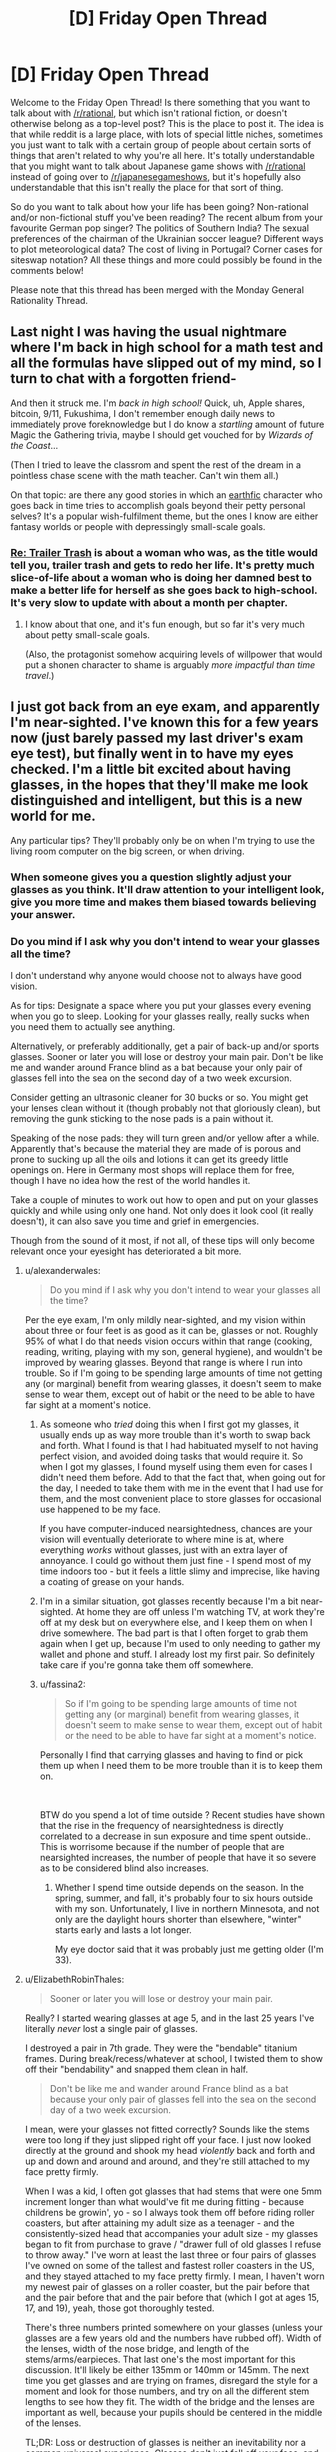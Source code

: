 #+TITLE: [D] Friday Open Thread

* [D] Friday Open Thread
:PROPERTIES:
:Author: AutoModerator
:Score: 18
:DateUnix: 1552662379.0
:DateShort: 2019-Mar-15
:END:
Welcome to the Friday Open Thread! Is there something that you want to talk about with [[/r/rational]], but which isn't rational fiction, or doesn't otherwise belong as a top-level post? This is the place to post it. The idea is that while reddit is a large place, with lots of special little niches, sometimes you just want to talk with a certain group of people about certain sorts of things that aren't related to why you're all here. It's totally understandable that you might want to talk about Japanese game shows with [[/r/rational]] instead of going over to [[/r/japanesegameshows]], but it's hopefully also understandable that this isn't really the place for that sort of thing.

So do you want to talk about how your life has been going? Non-rational and/or non-fictional stuff you've been reading? The recent album from your favourite German pop singer? The politics of Southern India? The sexual preferences of the chairman of the Ukrainian soccer league? Different ways to plot meteorological data? The cost of living in Portugal? Corner cases for siteswap notation? All these things and more could possibly be found in the comments below!

Please note that this thread has been merged with the Monday General Rationality Thread.


** Last night I was having the usual nightmare where I'm back in high school for a math test and all the formulas have slipped out of my mind, so I turn to chat with a forgotten friend-

And then it struck me. I'm /back in high school!/ Quick, uh, Apple shares, bitcoin, 9/11, Fukushima, I don't remember enough daily news to immediately prove foreknowledge but I do know a /startling/ amount of future Magic the Gathering trivia, maybe I should get vouched for by /Wizards of the Coast/...

(Then I tried to leave the classrom and spent the rest of the dream in a pointless chase scene with the math teacher. Can't win them all.)

 

On that topic: are there any good stories in which an [[http://alicorn.elcenia.com/stories/earthfic.shtml][earthfic]] character who goes back in time tries to accomplish goals beyond their petty personal selves? It's a popular wish-fulfilment theme, but the ones I know are either fantasy worlds or people with depressingly small-scale goals.
:PROPERTIES:
:Author: Roxolan
:Score: 16
:DateUnix: 1552681532.0
:DateShort: 2019-Mar-15
:END:

*** [[https://www.royalroad.com/fiction/21322/re-trailer-trash][Re: Trailer Trash]] is about a woman who was, as the title would tell you, trailer trash and gets to redo her life. It's pretty much slice-of-life about a woman who is doing her damned best to make a better life for herself as she goes back to high-school. It's very slow to update with about a month per chapter.
:PROPERTIES:
:Author: xamueljones
:Score: 5
:DateUnix: 1552686349.0
:DateShort: 2019-Mar-16
:END:

**** I know about that one, and it's fun enough, but so far it's very much about petty small-scale goals.

(Also, the protagonist somehow acquiring levels of willpower that would put a shonen character to shame is arguably /more impactful than time travel/.)
:PROPERTIES:
:Author: Roxolan
:Score: 6
:DateUnix: 1552731146.0
:DateShort: 2019-Mar-16
:END:


** I just got back from an eye exam, and apparently I'm near-sighted. I've known this for a few years now (just barely passed my last driver's exam eye test), but finally went in to have my eyes checked. I'm a little bit excited about having glasses, in the hopes that they'll make me look distinguished and intelligent, but this is a new world for me.

Any particular tips? They'll probably only be on when I'm trying to use the living room computer on the big screen, or when driving.
:PROPERTIES:
:Author: alexanderwales
:Score: 12
:DateUnix: 1552664830.0
:DateShort: 2019-Mar-15
:END:

*** When someone gives you a question slightly adjust your glasses as you think. It'll draw attention to your intelligent look, give you more time and makes them biased towards believing your answer.
:PROPERTIES:
:Author: Sonderjye
:Score: 10
:DateUnix: 1552670853.0
:DateShort: 2019-Mar-15
:END:


*** Do you mind if I ask why you don't intend to wear your glasses all the time?

I don't understand why anyone would choose not to always have good vision.

As for tips: Designate a space where you put your glasses every evening when you go to sleep. Looking for your glasses really, really sucks when you need them to actually see anything.

Alternatively, or preferably additionally, get a pair of back-up and/or sports glasses. Sooner or later you will lose or destroy your main pair. Don't be like me and wander around France blind as a bat because your only pair of glasses fell into the sea on the second day of a two week excursion.

Consider getting an ultrasonic cleaner for 30 bucks or so. You might get your lenses clean without it (though probably not that gloriously clean), but removing the gunk sticking to the nose pads is a pain without it.

Speaking of the nose pads: they will turn green and/or yellow after a while. Apparently that's because the material they are made of is porous and prone to sucking up all the oils and lotions it can get its greedy little openings on. Here in Germany most shops will replace them for free, though I have no idea how the rest of the world handles it.

Take a couple of minutes to work out how to open and put on your glasses quickly and while using only one hand. Not only does it look cool (it really doesn't), it can also save you time and grief in emergencies.

Though from the sound of it most, if not all, of these tips will only become relevant once your eyesight has deteriorated a bit more.
:PROPERTIES:
:Author: Abpraestigio
:Score: 7
:DateUnix: 1552668279.0
:DateShort: 2019-Mar-15
:END:

**** u/alexanderwales:
#+begin_quote
  Do you mind if I ask why you don't intend to wear your glasses all the time?
#+end_quote

Per the eye exam, I'm only mildly near-sighted, and my vision within about three or four feet is as good as it can be, glasses or not. Roughly 95% of what I do that needs vision occurs within that range (cooking, reading, writing, playing with my son, general hygiene), and wouldn't be improved by wearing glasses. Beyond that range is where I run into trouble. So if I'm going to be spending large amounts of time not getting any (or marginal) benefit from wearing glasses, it doesn't seem to make sense to wear them, except out of habit or the need to be able to have far sight at a moment's notice.
:PROPERTIES:
:Author: alexanderwales
:Score: 3
:DateUnix: 1552670261.0
:DateShort: 2019-Mar-15
:END:

***** As someone who /tried/ doing this when I first got my glasses, it usually ends up as way more trouble than it's worth to swap back and forth. What I found is that I had habituated myself to not having perfect vision, and avoided doing tasks that would require it. So when I got my glasses, I found myself using them even for cases I didn't need them before. Add to that the fact that, when going out for the day, I needed to take them with me in the event that I had use for them, and the most convenient place to store glasses for occasional use happened to be my face.

If you have computer-induced nearsightedness, chances are your vision will eventually deteriorate to where mine is at, where everything /works/ without glasses, just with an extra layer of annoyance. I could go without them just fine - I spend most of my time indoors too - but it feels a little slimy and imprecise, like having a coating of grease on your hands.
:PROPERTIES:
:Author: Robert_Barlow
:Score: 5
:DateUnix: 1552672544.0
:DateShort: 2019-Mar-15
:END:


***** I'm in a similar situation, got glasses recently because I'm a bit near-sighted. At home they are off unless I'm watching TV, at work they're off at my desk but on everywhere else, and I keep them on when I drive somewhere. The bad part is that I often forget to grab them again when I get up, because I'm used to only needing to gather my wallet and phone and stuff. I already lost my first pair. So definitely take care if you're gonna take them off somewhere.
:PROPERTIES:
:Author: XxChronOblivionxX
:Score: 1
:DateUnix: 1552689096.0
:DateShort: 2019-Mar-16
:END:


***** u/fassina2:
#+begin_quote
  So if I'm going to be spending large amounts of time not getting any (or marginal) benefit from wearing glasses, it doesn't seem to make sense to wear them, except out of habit or the need to be able to have far sight at a moment's notice.
#+end_quote

Personally I find that carrying glasses and having to find or pick them up when I need them to be more trouble than it is to keep them on.

​

BTW do you spend a lot of time outside ? Recent studies have shown that the rise in the frequency of nearsightedness is directly correlated to a decrease in sun exposure and time spent outside.. This is worrisome because if the number of people that are nearsighted increases, the number of people that have it so severe as to be considered blind also increases.
:PROPERTIES:
:Author: fassina2
:Score: 1
:DateUnix: 1552692250.0
:DateShort: 2019-Mar-16
:END:

****** Whether I spend time outside depends on the season. In the spring, summer, and fall, it's probably four to six hours outside with my son. Unfortunately, I live in northern Minnesota, and not only are the daylight hours shorter than elsewhere, "winter" starts early and lasts a lot longer.

My eye doctor said that it was probably just me getting older (I'm 33).
:PROPERTIES:
:Author: alexanderwales
:Score: 4
:DateUnix: 1552692596.0
:DateShort: 2019-Mar-16
:END:


**** u/ElizabethRobinThales:
#+begin_quote
  Sooner or later you will lose or destroy your main pair.
#+end_quote

Really? I started wearing glasses at age 5, and in the last 25 years I've literally /never/ lost a single pair of glasses.

I destroyed a pair in 7th grade. They were the "bendable" titanium frames. During break/recess/whatever at school, I twisted them to show off their "bendability" and snapped them clean in half.

#+begin_quote
  Don't be like me and wander around France blind as a bat because your only pair of glasses fell into the sea on the second day of a two week excursion.
#+end_quote

I mean, were your glasses not fitted correctly? Sounds like the stems were too long if they just slipped right off your face. I just now looked directly at the ground and shook my head /violently/ back and forth and up and down and around and around, and they're still attached to my face pretty firmly.

When I was a kid, I often got glasses that had stems that were one 5mm increment longer than what would've fit me during fitting - because childrens be growin', yo - so I always took them off before riding roller coasters, but after attaining my adult size as a teenager - and the consistently-sized head that accompanies your adult size - my glasses began to fit from purchase to grave / "drawer full of old glasses I refuse to throw away." I've worn at least the last three or four pairs of glasses I've owned on some of the tallest and fastest roller coasters in the US, and they stayed attached to my face pretty firmly. I mean, I haven't worn my newest pair of glasses on a roller coaster, but the pair before that and the pair before that and the pair before that (which I got at ages 15, 17, and 19), yeah, those got thoroughly tested.

There's three numbers printed somewhere on your glasses (unless your glasses are a few years old and the numbers have rubbed off). Width of the lenses, width of the nose bridge, and length of the stems/arms/earpieces. That last one's the most important for this discussion. It'll likely be either 135mm or 140mm or 145mm. The next time you get glasses and are trying on frames, disregard the style for a moment and look for those numbers, and try on all the different stem lengths to see how they fit. The width of the bridge and the lenses are important as well, because your pupils should be centered in the middle of the lenses.

TL;DR: Loss or destruction of glasses is neither an inevitability nor a common universal experience. Glasses don't just fall off your face, and if they do that means they haven't been properly fitted (if you don't already, it's a good idea to try having an actual fitting done at an actual optometrist's office rather than going to lenscrafters or Walmart or ordering them offline - if you /do/ already, maybe find a new optometrist).

I can't stress this enough. Glasses that have been properly fitted by a professional shouldn't move on your face unless /you/ move them.
:PROPERTIES:
:Author: ElizabethRobinThales
:Score: 2
:DateUnix: 1552689009.0
:DateShort: 2019-Mar-16
:END:

***** Thank you for your thoughtful and detailed advice.

The problem with that particular pair of glasses wasn't the fit, though. It was that I decided to splurge and got the ultra light-weight rimless glasses. Which was great, until we took a boat trip and an unexpectedly violent gust of wind from diagonally behind me ripped them off of my face and cast them into the ocean.

I haven't actually lost another pair after that, but I have had them destroyed or otherwise made un-useable or inaccessible in the mean-time, be it through my own actions or circumstances beyond my control.

You're right that my claim of inevitability was exaggerated. On the other hand, just being careful is not enough to ensure your constant and uninterrupted access to any particular pair of glasses.
:PROPERTIES:
:Author: Abpraestigio
:Score: 2
:DateUnix: 1552729161.0
:DateShort: 2019-Mar-16
:END:

****** u/ElizabethRobinThales:
#+begin_quote
  ultra light-weight rimless glasses
#+end_quote

You don't mean Silhouette, do you? The self-styled "lightest glasses in the world"? Because the pair I got at age 17 was Silhouette, cost thereabouts of $900 (cost before insurance, anyway; used to have really good insurance back in the day...). Wore them on roller coasters without even thinking about it. Wore them through two years of college, which was up in the mountains, and my glasses never even budged during the incident when I missed the bus and had to walk the 20 minutes from my apartment to class /during a literal blizzard/ (that's an exaggeration, blizzards technically have sustained winds of 35+ mph for 3+ hours, and the one specific instance I'm referring to was 25+ mph sustained for an hour or two with 40+ mph gusts; I'd go outside and smoke in 10 mph sustained with 20+ mph gusts, which was not rare weather there).

Still, I can't imagine someone getting Silhouette glasses and the establishment selling them not doing a proper fitting. Maybe my glasses' stability during the semi-blizzard was due to the fact that I was wearing a thick beanie pulled down over my ears?

On the other hand, I've /never/ been particularly careful with glasses, I've always just put them on as soon as I got out of bed and not taken them off again until I got back in bed 16ish hours later, never sparing them even a passing thought in the interim, and I've never been prematurely dispossessed of a pair of glasses by anything other than my own stupidity that one time when I was 12 and snapped them in half with my own hands. The glasses I got at ages 15, 17, and 19? I'm going to be 30 in a few months and I still have all three of them, and switched back and forth between them over the last 10 years (though I've worn the latest pair almost exclusively for like the last 3 years, up until I got a fresh pair 5 months ago).
:PROPERTIES:
:Author: ElizabethRobinThales
:Score: 1
:DateUnix: 1552757815.0
:DateShort: 2019-Mar-16
:END:

******* No, they weren't Silhouettes. But don't ask me the actual make. It's been 16 years or so and I doubt that I even knew back then.

I have to say, though, I find it both amusing and endearing how fascinated you seem to be with my throw-away line about losing my glasses once. Is the scenario truly that inconceivable to you?

(My apologies in advance if this post sounds condescending. That is not my intention.)
:PROPERTIES:
:Author: Abpraestigio
:Score: 2
:DateUnix: 1553007677.0
:DateShort: 2019-Mar-19
:END:

******** u/ElizabethRobinThales:
#+begin_quote
  [Y]ou seem to be [fascinated] with my throw-away line about losing my glasses once.
#+end_quote

LOL, yeah, sorry.

#+begin_quote
  Is the scenario truly that inconceivable to you?
#+end_quote

People's sunglasses slide right off their faces all the time. But then sunglasses aren't individually fitted. So it's not that I find the scenario inconceivable, it's that I only find it conceivable if the stems/arms were too long for you.
:PROPERTIES:
:Author: ElizabethRobinThales
:Score: 2
:DateUnix: 1553022640.0
:DateShort: 2019-Mar-19
:END:


*** Once you have your perscription buy your glasses online. Get transition lenses and if you do screen work get a UV filter and talk to your optomitrist about a less powerful perscription for reading spectacles (this is more for |diopters| > 3)
:PROPERTIES:
:Author: Empiricist_or_not
:Score: 5
:DateUnix: 1552667248.0
:DateShort: 2019-Mar-15
:END:


*** u/xamueljones:
#+begin_quote
  when driving
#+end_quote

A lot of people use sunglasses when driving to deal with bright sunlight, but I can't do that thanks to my glasses. So I usually rely on a baseball cap and/or open the sun visor.

Give yourself more space between your car and other people's cars when you start out driving with glasses until you adjust. This will give you more time to react to any issues.

I don't have them myself, but you can also get [[https://www.stantonoptical.com/blog/anti-reflective-lens-coating][anti-reflective (AR) eyeglass coating]]. They are supposed to be good for dealing with glare from bright lights and help with eye strain from looking at a computer screen all day. I'm planning on getting them for my next pair of eyeglasses.
:PROPERTIES:
:Author: xamueljones
:Score: 4
:DateUnix: 1552666399.0
:DateShort: 2019-Mar-15
:END:

**** I use anti-reflective glasses for 13 years. It sells as something that prevents “digital eye strain”. The advantages are actually [[https://www.aao.org/eye-health/ask-ophthalmologist-q/advantages-anti-reflective-coating-on-eyeglasses][rather small]].
:PROPERTIES:
:Author: onestojan
:Score: 5
:DateUnix: 1552670786.0
:DateShort: 2019-Mar-15
:END:

***** I had trouble finding out the exact numbers, so thanks for letting me know.
:PROPERTIES:
:Author: xamueljones
:Score: 2
:DateUnix: 1552685595.0
:DateShort: 2019-Mar-16
:END:


**** u/ElizabethRobinThales:
#+begin_quote
  I'm planning on getting [anti-reflective coating] for my next pair of eyeglasses.
#+end_quote

Don't.

I've worn glasses since I was 5 years old. For 25 years I've gotten out of bed in the morning, put on my glasses, and not taken them off again until I got back in bed (except for bathing/showering (and swimming and riding roller coasters, but those aren't part of a bog-standard day)). I've had many severals of pairs of glasses in my life.

Due to /circumstances/, I got a new pair in the spring of 2009 and then didn't get another new pair until about 5 months ago. That's almost a decade's difference. Anti-reflective coating was not common at that time, and I got them at my optometrist's office where AR coating wasn't being "pushed" because they knew it wasn't for everyone, it was more like a film coating and it was likely to flake and peel off. Over the last decade, it's evolved into ionization and blasting the lenses with electrons to create a layer of magnesium (I think) particles that's bonded to the surface of the lenses and only a few molecules thick.

Sounds fancy schmancy, right?

I recentlyish recovered a memory from age 6, after having gotten my second ever pair of glasses. They told me about cleaning the glasses, how I shouldn't use my shirt or spit or kleenex or whatever else people use, and that the "cleaning cloth and cleaning spray" didn't cut it as an exclusive, and that at least once a day or once every few days I should wash my glasses with mild soap and lukewarm water. I was 6. I think I did that for maybe like a week and then went back to wiping my glasses on my shirt. I think I noticed that the lenses had little scratches all over them, but anyone who has glasses probably knows that you don't really see those scratches once the glasses are on your face.

I forgot about the "washing the glasses with soap" thing until 5 months ago when I got my first new pair of glasses in a decade.

I got them from Walmart. They "upsold" me. They told me that they could tell that my then-current glasses (a decade old, from before AR was a commonplace thing) had AR coating, and that I didn't /need/ to get it but that it's one of those things that you'll miss once you don't have it anymore. So I got the AR coating. I thought Wally World had given me screwed-up glasses (it had been a decade, and I had forgotten that switching to a new pair of glasses has a qualitative wibbly wobbly weirdness to it while your eyes get used to focusing through a different prescription in differently-shaped lenses). I also noticed a weird green reflection on the back of my lenses in my peripheral vision. So I went home and started doing research immediately, and learned about AR coating.

That's when I found out that Wally World straight up lied to me, that my last pair did /not/ have AR coating. People make a big deal about AR glasses being clearer so other people can see your eyes, but I swear that the green reflection on the lenses is like something out of an anime, the very first thing I thought when I got home and started examining myself in the mirror was "why in the bloody hell does the entire surface of these lenses turn green when light hits them at a certain angle?" I also found out that AR lenses are extraordinarily easy to scratch, even if you get "scratch resistant" AR coating.

Luckily I did this research before the first time I ever cleaned them. The "cleaning spray" might contain ammonia and/or alcohol (I can't find a definitive answer - regardless of how I ask Google, she just keeps giving me the same list of "how to make homemade glasses cleaner" and "we sell glasses cleaner, please purchase it from us" and "how to clean your glasses"). Both of those ingredients will break down the AR coating over time and make the world look foggy, owing to being coated in a prismatic rainbow sheen (like the way oil on pavement looks).

So I rediscovered the "cleaning glasses with soap and water" thing. Went out and bought a microfiber cloth to dry them with.

I've treated these glasses more delicately than any other pair of glasses I've owned in the last 25 years, taking great pains to clean them in the most gentle manner I've ever done (the last few months for those 10-year-old glasses I'd been wearing, I just folded up some toilet paper and wiped them down with that (my shirt had stopped working, there was just a permanent grease smear that only got cleared up with TP, presumably from a decade of never washing them with soap and water); TP is a product made of wood, and if you clean AR glasses with toilet paper you might have to get a new pair of glasses).

Even treating them delicately, after having the glasses less than a week, I cleaned them with soap and water, then got the microfiber cloth out of its package to dry them off, and I pulled the microfiber cloth away and noticed a smudge near the middle of the left lense, and I held it up to the light and the smudge was a little cluster of scratches, looking very similar to the little clusters of scratches that I would anticipate accumulating on a pair of glasses after a few years of wear. Apparently, just the most wee little smidgeon of dust on the cloth was enough to scratch the lenses to bits. Since then, I now use the cloth to pat the lenses dry rather than rubbing the lenses with the cloth.

It is straight up /ridiculous/ for a pair of glasses to be /that/ high maintenance for so little benefit. Sure, if there's a light behind you then you won't see its reflection, but you'll see a big green glare. Sure, other people can see your eyes just a little bit less obstructed by light reflections, but situations causing those light reflections on normal glasses are going to cause the green glare. It's almost like the only real benefit to AR is that they look better in photographs that were taken with a flash.

Also, I wore the glasses while wearing a VR headset and now there's a centimeter-long scratch in a straight vertical line on each of the lenses almost directly in front of my pupils, so it doesn't matter how clean the lenses are, I've still got a smudge right in the center of my vision. I'm going to wait 6 months just in case I ruin my glasses and have to get new ones, to ensure I get my money's worth out of these, but eventually I'm going to go to an auto shop and get some sort of chemical goop I read about a few months ago and use it to remove the AR coating from my glasses. The coating is /microscopically/ thin. It takes next to /nothing/ to scratch them.
:PROPERTIES:
:Author: ElizabethRobinThales
:Score: 4
:DateUnix: 1552684883.0
:DateShort: 2019-Mar-16
:END:

***** Okay then, thanks for letting me know. I hadn't considered the cost of maintenance and didn't realize that they could be scratched so easily.
:PROPERTIES:
:Author: xamueljones
:Score: 3
:DateUnix: 1552685571.0
:DateShort: 2019-Mar-16
:END:

****** The cost of maintenance is negligible, a single bottle of blue Dawn dish soap has lasted me the entire 5 months. It's mostly just that they'll scratch if you so much as look at them funny.
:PROPERTIES:
:Author: ElizabethRobinThales
:Score: 3
:DateUnix: 1552685962.0
:DateShort: 2019-Mar-16
:END:

******* I used the word 'cost' a little differently than it should have been used. I didn't mean cost as in financial cost, but as in cost of time and effort keeping the glasses clean and scratch-free. I actually work in construction now and keeping my glasses clear of dust make this a serious concern versus if I was working some sort of office job. Appreciate the warning!
:PROPERTIES:
:Author: xamueljones
:Score: 6
:DateUnix: 1552692522.0
:DateShort: 2019-Mar-16
:END:

******** Oh wow, yeah, definitely steer clear of AR coating, that'll ruin them.
:PROPERTIES:
:Author: ElizabethRobinThales
:Score: 2
:DateUnix: 1552699455.0
:DateShort: 2019-Mar-16
:END:


*** Transitional lenses are a trap. They're cool for about a week, and then you're stuck indoors with sunglasses on for ten minutes every time you go outside. They barely work in the car too since windshields tend to block UV rays, which is what activates them. Buy a regular pair and a prescription pair of sunglasses instead.

Anti glare on the other hand is a godsend if you use them at the computer.

I can recommend getting rimless frames, at least on the bottom of the frame. It makes reading much easier since there's less getting in your way.

I too once thought about only wearing them when I needed them, but you know what's more annoying than wearing glasses? Carrying a bulky case on your person with the constant threat of breaking or losing them. Like, as thick as your wallet and as big as your phone. Annoying as shit. Plus your eyes are only going to get worse from here, may as well get used to it.

If you find a frame you really like, keep in mind that the next time you update your prescription you can just use the same frames. They won't usually tell you this.

If you have an HSA, it can be used on glasses.

There's a transition period while your brain rewires to compensate for the frames and slight visual distortion of the lenses. In my experience it's 3-5 days of headaches. If it's particularly bad bring it to the attention of your optometrist, but just be aware, I guess.

Oh, and it /totally/ gives at least +2 to both sophistication and nerd cred.
:PROPERTIES:
:Author: ketura
:Score: 4
:DateUnix: 1552698392.0
:DateShort: 2019-Mar-16
:END:


*** My first pair of glasses were [[https://pixel.nymag.com/imgs/daily/strategist/2017/02/01/rimmed-glasses/coastal.w710.h473.2x.jpg][thin metal wire frames]]. They broke within months, as did the second pair and so on until I got a pair of [[https://www.visionworks.com/images/product/1278110/12781103Q_raw_lg.jpg][thick, plastic glasses]], which lasted years. Recommend you do the same.

Frames vary widely in price for no apparent reason. I have seen $100 frames that were virtually indistinguishable from $10 frames sitting a few feet apart at Walmart's vision center. Get the cheap ones.

Don't bother with transition lenses for driving. Just buy [[https://images-na.ssl-images-amazon.com/images/I/51xQtvf9ysL._UX522_.jpg][clip-on sunglasses]].

Don't bother with cases. Easier to just carry them on at all times, or to hang them from your shirt's collar.

If you end up taking them to bed for some reason, have a night stand or something within arm's reach to place them right before you fall asleep.
:PROPERTIES:
:Author: erwgv3g34
:Score: 3
:DateUnix: 1552703501.0
:DateShort: 2019-Mar-16
:END:

**** Transition lenses don't darken inside most cars or buildings; they're only really useful when you are outdoors.
:PROPERTIES:
:Author: boomfarmer
:Score: 2
:DateUnix: 1552757805.0
:DateShort: 2019-Mar-16
:END:


*** Do you have eye insurance? If so check your coverage details: some will cover new lenses yearly but new frames only every other year or some such. In any case never buy frames from a glasses store, unless you want to pay a ridiculous markup for some particular look. Buy the frames online and have them put the lenses in, or just buy the lens online too.
:PROPERTIES:
:Author: DaystarEld
:Score: 2
:DateUnix: 1552671037.0
:DateShort: 2019-Mar-15
:END:


*** Hmm, just some random practical thoughts:

zenioptical.com is an excellent source of cheap lenses. Do not buy lenses direct from your optometrist unless you have great insurance, you will end up paying a lot more.

If you have any kind of metal allergy make sure you get hypoallergenic frames to avoid awful rashes. Get something with replaceable nose pads to avoid long term grottiness, as well.

Keeping the lenses clean can be a real chore, easier these days with microfiber cloths. Never ever use paper products to dry your glasses, it is astonishing how easily a lens can be scratched
:PROPERTIES:
:Author: FormerlySarsaparilla
:Score: 2
:DateUnix: 1552690534.0
:DateShort: 2019-Mar-16
:END:

**** u/ElizabethRobinThales:
#+begin_quote
  Do not buy lenses direct from your optometrist unless you have great insurance, you will end up paying a lot more.
#+end_quote

If this is a concern, go along with the flow - your optometrist will check your eyes and give you a new prescription, then you'll pay, then they'll take you out to be fitted for glasses and you should just let it happen. Once they figure out what fit you need, take off the glasses they've given you and look for the three numbers printed on the frames, for bridge width and lense width and stem/arm length. Then just say you aren't happy with any of the styles they have available and just leave. When you go elsewhere for your glasses, you'll have been properly fitted and know all the relevant measurements.

Brick and mortar establishments like Lenscrafters don't care (they'll try to put you in something you find attractive with a high price tag, the fitters at the optometrist should just throw random frames at your face regardless of style to find out your fit before they move on to something as trivial as style), and websites that rely on taking a picture and measuring pixels are inaccurate enough to be problematic, like, you /really/ need your pupils to be pretty much centered in the lenses, and if the bridge isn't the right width they can slide down your nose, and if the stems/arms are too long they can slide off your face, it really is kind of important to get professionally fitted.
:PROPERTIES:
:Author: ElizabethRobinThales
:Score: 3
:DateUnix: 1552706487.0
:DateShort: 2019-Mar-16
:END:


*** I've worn glasses for most of my life and absolutely hate them, mostly for the looks and the fact that if they get broken I'm severely handicapped in outdoor life. I haven't been able to convince myself to get surgical correction due to the benefits of glasses and risks if the surgery though. Here's some positives:

You can get completely used to them: After the initial discomfort, then some awkwardness, you will forget you're wearing them entirely. I have no problem doing any exercise in mine, and can even sleep in them without a problem when needed.

Always on comfortable eye protection: Always wearing glasses means you rarely have to put on additional eyeware, and that you are used to it. Mine saved me an eye when I ran into a tree branch so hard it scratched them, and have helped far more times than I've noticed.

UV blocking: Most glasses (and contact) lenses block 100% of UV light so you can stare at the sun without wrecking your eyes! More practically this means I find direct sun and glare much less of a problem than other people, and I personally know it isn't roasting my retinas. You will still want sunglasses for comfort, but health wise they aren't necessarily.

Tips: Clean the nose pads and parts that touch your head with an astringent to avoid oil buildup and acne there.

Clean the lenses for others sake, you might get used to or forget about dirty lenses but it will bother people talking to you.

Have different lenses for: sports, casual, and formal. Sports is for durability and frequent cleaning, and you want them tighter than normal. Casual and formal for style since having a separate serious/formal looking pair really helps step it up and accent special occasions for friends.

Put on your glasses to look at things "hard", even when it isn't needed. When asked your opinion about how something looks, or a paper make sure to put on your glasses. You don't need them up close, but everyone else has at least some feeling that you are entirely blind without them.
:PROPERTIES:
:Author: RetardedWabbit
:Score: 2
:DateUnix: 1552701903.0
:DateShort: 2019-Mar-16
:END:


*** If you happen to cycle a lot like I do, try looking for frames that are thin at the temples. I have glasses that have more than a centimetre vertical width at the hinge and get moderately thinner the closer they get to the ear, and I was really frustrated when spring came around and I found out that this frame introduced a wide obstruction in my field of view when looking out of the corner of my eye or over my shoulder (to check for traffic approaching from the back).

Other than that:

- You can always retain the frame and exchange the lenses every few years, particularly if you happen to like your frame.
- Glare reduction is worth it (for me, I don't remember a time I didn't wear glasses)
- Sonic bath cleaners are worth it (they're multi-purpose, not just limited to glasses, but also bicycle parts, for instance)
:PROPERTIES:
:Author: Laborbuch
:Score: 2
:DateUnix: 1552720673.0
:DateShort: 2019-Mar-16
:END:


*** I got glasses about two years ago and I have an even smaller prescription than you do (I can pass eye tests fine!), however the reason I wear glasses full time now is because once I adjusted to wearing them (took about a week), I stopped getting headaches! I used to get headaches about once a week and now it's more like every six weeks.

Also get your glasses online. I get one "free" pair per year with my health insurance, but that's only to the value of $120, which is the cheapest glasses. Getting them from zenii even after the exchange rate and shipping to Australia is like $50 for the nicest transition lenses and much more choice of frames.
:PROPERTIES:
:Author: MagicWeasel
:Score: 1
:DateUnix: 1552688452.0
:DateShort: 2019-Mar-16
:END:


** A Flash of Colour in the Mind:

Some say to remember that the finger pointing at the moon is not the moon. And some say that every time you call up a memory, you change it. But here's the best I can express what remains of a split-second of thought earlier today:

I was enjoying reading a classic SF novel for the first time, and as my thoughts went over expanding on an idea from one line, I had a combination of seeing that expansion in the form of some Avatar-like glowing blue text, combined with an odd sensation. It took me some time to nail it down, which was a combination of thinking that the expansion was new-to-me, interesting... and what I now realize was the actual emotional sensation of hope.

I'm not sure if I can describe what it's like to realize that I'd literally forgotten what hope feels like. I've cobbled together an intellectual approximation, so that, as a hyperbolic-to-the-unrealistic-extreme example, I can analyse the pros and cons of suicide, taking into account that I know my mind is prone to certain biases, and come to the logical conclusion that even if I don't anticipate anything ever getting anything better, staying alive is most likely the better choice. But that's an entirely different thing than actually /feeling/ "hey, that sounds like something better that just might happen".

Sure, I've now been going over that split-second so many times that by now I mostly only remember remembering it. But I'm still taking it as a /very/ good sign I'm still on an upswing. (Sure, one step back every few steps forward, and there are days as blah as before... but there are days that /aren't/.)

About the only downside is that re-thinking my latest story idea, I'm now realizing how bleak and depressing my outline is; so I'm going to have to change it so much that I might as well be coming up with something from scratch. Which is such a ridiculously contrived "downside" that I'm grinning lopsidedly to myself as I type this.

Of course, given past experience, I may only be peaking before a return to previous depression; I've had such before. But... it may not be. And I'm looking forward to hoping my mental state will improve further.
:PROPERTIES:
:Author: DataPacRat
:Score: 8
:DateUnix: 1552776395.0
:DateShort: 2019-Mar-17
:END:

*** Congratulations on your continually improving mental state!
:PROPERTIES:
:Author: CCC_037
:Score: 5
:DateUnix: 1552823188.0
:DateShort: 2019-Mar-17
:END:


*** Huh. You made me realise that while my own depression treatment has been going quite well, and the world doesn't seem nearly as bleak as it used to, I haven't experienced actual /hope/ in a long time. Just forgot it was a thing.
:PROPERTIES:
:Author: Roxolan
:Score: 5
:DateUnix: 1552843128.0
:DateShort: 2019-Mar-17
:END:


** Last chance for anyone who wants to have coffee with me on my trip to Sydney next Thur/Fri/Sat. Lurkers welcome to PM me.
:PROPERTIES:
:Author: MagicWeasel
:Score: 7
:DateUnix: 1552699491.0
:DateShort: 2019-Mar-16
:END:

*** Good luck for your coffee party!
:PROPERTIES:
:Author: CCC_037
:Score: 2
:DateUnix: 1552823303.0
:DateShort: 2019-Mar-17
:END:

**** Coffee party population one weasel! I'm unpopular apparently.🎉☕😉

I've got one friend who is going to hang out with me on Saturday so I am in for a good time I think!
:PROPERTIES:
:Author: MagicWeasel
:Score: 2
:DateUnix: 1552824534.0
:DateShort: 2019-Mar-17
:END:

***** I would 100% come to a coffee party, were I not halfway around the world.
:PROPERTIES:
:Author: alexanderwales
:Score: 3
:DateUnix: 1552846598.0
:DateShort: 2019-Mar-17
:END:

****** It's all good! I am just surprised that Sydney, being such a large city, doesn't have any takers. It's not like I'm going to Adelaide y'know? :P
:PROPERTIES:
:Author: MagicWeasel
:Score: 1
:DateUnix: 1552864156.0
:DateShort: 2019-Mar-18
:END:


***** Have fun hanging out with your friend!

[[/mosinareadingmap][]] I'd offer to join you, but I'm on entirely the wrong continent.
:PROPERTIES:
:Author: CCC_037
:Score: 2
:DateUnix: 1552848174.0
:DateShort: 2019-Mar-17
:END:

****** If I'm ever on the right continent I'll let you know :)
:PROPERTIES:
:Author: MagicWeasel
:Score: 2
:DateUnix: 1552864168.0
:DateShort: 2019-Mar-18
:END:

******* [[/spikeapproves][]] Sure!
:PROPERTIES:
:Author: CCC_037
:Score: 2
:DateUnix: 1552882956.0
:DateShort: 2019-Mar-18
:END:


***** I would have made plans, but I live on a completely different continent. :(
:PROPERTIES:
:Author: callmesalticidae
:Score: 2
:DateUnix: 1552875369.0
:DateShort: 2019-Mar-18
:END:


** I've been playing a card game called Faeria for months now after Hearthstone had become too much money-sink and I couldn't play the decks I wanted to play. However, Faeria didn't have that problem and it had quickly become my favorite CCG due to several other reasons. It has beautiful artstyle, requires more tactic and planning ahead than other CCGs due to its unique living board, gives you all the cards in an expansion with 100% guarantee if you buy them. All in all, I'm pretty passionate about this game and realized it's currently on sale, so I thought I'd do some "subtle" advertising here.

It's [[https://store.steampowered.com/app/397060/Faeria/][on Steam]] and this weekend it's free to play. So, try it out and if it strikes your fancy, remember it's on 50% sale ;)
:PROPERTIES:
:Author: IV-TheEmperor
:Score: 4
:DateUnix: 1552717237.0
:DateShort: 2019-Mar-16
:END:

*** Hmm, looks interesting, but I think I'll be sticking to MTG Arena. It's incredibly hard to top Magic, especially now that it actually has an online version that doesn't look like it was coded by the team that brought us the original healthcare.gov (And doesn't require the fiscal outlay of the paper version). Progression is pretty decent, specific decks are easy to save for with just wildcard drops, and the free packs round out your collection nicely, but most importantly, it's just so much better balanced than most of it's competitors. Wizards has been doing this for a long time, and it really shows. So many interesting deck options.
:PROPERTIES:
:Author: Turniper
:Score: 4
:DateUnix: 1552873607.0
:DateShort: 2019-Mar-18
:END:


** I'm still waiting for the conclusion of my rather disappointing application cycle.

| School                  | Applied | Result                                                           |
|-------------------------+---------+------------------------------------------------------------------|
| Harvard Business School | 9/2018  | Rejected                                                         |
| MIT Business School     | 9/2018  | Interviewed, waitlisted                                          |
| Harvard Law School      | 10/2018 | Interviewed, but still pending after 5 months pls end the misery |
| BU Law School           | 10/2018 | Accepted                                                         |
| BC Law School           | 10/2018 | Waitlisted                                                       |

As HLS is my final hope I've spent a lot of time obsessing about law schools. I even created a website to visualize outcomes of applicants based off of their stats: [[https://www.lawschooldata.org/school/applicants?cycle_id=16&school=Harvard+University]]

The site is my first experience developing something with a user-facing front end, and has been well received, so at least I got a good learning experience out of the whole ordeal.

The recent college admissions scandals also make me super salty as I view my admissions results as underperforming my stats/background.
:PROPERTIES:
:Author: ratthrow
:Score: 9
:DateUnix: 1552669584.0
:DateShort: 2019-Mar-15
:END:

*** Also, shout out to [[/u/GlueBoy]] who reached out to me after my last post (about the upcoming HLS interview) to check if I was okay. I really appreciate it!

Interview went great, imo. But I'm so so sick of waiting.
:PROPERTIES:
:Author: ratthrow
:Score: 7
:DateUnix: 1552669761.0
:DateShort: 2019-Mar-15
:END:

**** Glad everything is fine. Felt awkward as hell sending that message.
:PROPERTIES:
:Author: GlueBoy
:Score: 3
:DateUnix: 1552724165.0
:DateShort: 2019-Mar-16
:END:


*** Just last week I read an article that I found interesting. The article itself is about the hiring process, but school is pretty tightly entangled with it. You might find it interesting, too.

[[https://www.theatlantic.com/business/archive/2015/05/how-every-part-of-the-hiring-process-favors-elites/425196/]]
:PROPERTIES:
:Author: ElizabethRobinThales
:Score: 2
:DateUnix: 1552675354.0
:DateShort: 2019-Mar-15
:END:

**** Wow, that was a great read. I agree with pretty much everything written and I wouldn't be surprised if my HBS rejection occurred because I ended up in the wrong bucket.

My personal experience mirrors what's described in the article too. My test scores say I'm "smart", but the only reason I'm even on the path to applying to ultra-elite schools is because I lucked out and ended up with an ultra-elite SO. Without being pulled into that elite circle by my SO, I would almost certainly still be living an unexceptional life in flyover country.

The US really isn't as much of a meritocracy as its citizens would like to think.
:PROPERTIES:
:Author: ratthrow
:Score: 4
:DateUnix: 1552677619.0
:DateShort: 2019-Mar-15
:END:

***** u/ElizabethRobinThales:
#+begin_quote
  The US really isn't as much of a meritocracy as its citizens would like to think.
#+end_quote

One of the many reasons I've been a fan of Sanders and Warren since 2011.

[This does not constitute discussion of US politics because no one can prove I wasn't talking about Colonel Sanders and [[https://www.youtube.com/watch?v=1plPyJdXKIY][Warren G]].]

While I'm here... [[/u/alexanderwales]], how would one go about proposing the creation of a bi-weekly or monthly "discussion of US politics" thread for the upcoming election season in a few months? Or does my pinging you here constitute such a proposition?
:PROPERTIES:
:Author: ElizabethRobinThales
:Score: 1
:DateUnix: 1552678427.0
:DateShort: 2019-Mar-15
:END:

****** That constitutes such a proposition. I'm mostly worried that it will have all the same problems that got politics banned here in the first place, namely people being complete doinks about it and the subject generating absolutely enormous negative utility for this sub in exchange for very minimal positive utility for anyone involved. But if we /don't/, then I worry people will just post stuff anyway, and I'll have to be spending my free time removing it. And generally speaking, I find online discussions of politics to be bad for my mental health.

(I don't think it would be controversial to say that [[/u/eaturbrainz]] was at least part of the problem, especially modding while arguing with people, and he's gone now, so maybe it would be better, but I'm very hesitant.)

I should also note that [[http://discord.gg/rational][the discord]] has a #politics channel, though I have it muted and so can't recommend it (you'd have to see for yourself). And politics seems better discussed asynchronously with more time-per-message anyway, at least to me.

Give me a week to think about it, then ping me again? I'll put a note in my calendar in case you don't. I'm leaning "against" right now, mostly because of bad experiences in the past, both with politics in this sub in general, and with quarantine of topics (rather than outright bans).
:PROPERTIES:
:Author: alexanderwales
:Score: 13
:DateUnix: 1552680157.0
:DateShort: 2019-Mar-15
:END:

******* Voicing that I would prefer not having such a thread.
:PROPERTIES:
:Author: tjhance
:Score: 15
:DateUnix: 1552684700.0
:DateShort: 2019-Mar-16
:END:


******* For the love of God can we not have a politics thread? There are too many racist people adjacent to or part of the rational community to make that anything but a disaster.
:PROPERTIES:
:Author: Sampatrick15
:Score: 17
:DateUnix: 1552683005.0
:DateShort: 2019-Mar-16
:END:

******** I 100% agree with this, I don't want the sort of people who love debating politics to get in here, it's completely irrelevant to rational fiction (look if someone wants to discuss the politics of rational worlds, or use the worldbuilding thread to make a perfect political system, go for it), and for people like me who aren't American it really brings a bunch of american politics we're not especially interested in, and then it starts leaking elsewhere. Hard pass, thank you!
:PROPERTIES:
:Author: MagicWeasel
:Score: 9
:DateUnix: 1552703188.0
:DateShort: 2019-Mar-16
:END:

********* Y'know, even now I still sometimes forget that this sub is nothing but rational fiction outside of the Friday thread. Like, when I found this sub at the end of 2016 I scrolled through it occasionally looking for interesting threads, and it wasn't until a few months later that I realized that 90% of the threads were fic recommendations or discussion of a fic or whatever. Part of my brain just never got the memo, I guess. There really is literally zero reason why this subreddit in particular would have a thread dedicated to the discussion of politics. What a brain fart.

Still. I feel like the "whatsoever" part of the rule is a bit overkill.

[[/u/alexanderwales]], you don't need a week to think about it, it doesn't make a lick of sense as a part of this subreddit, it was just a stupid idea my brain spat out while it was confused.

EDIT: Changed "spit" to "spat."
:PROPERTIES:
:Author: ElizabethRobinThales
:Score: 9
:DateUnix: 1552708252.0
:DateShort: 2019-Mar-16
:END:


********* u/CCC_037:
#+begin_quote
  for people like me who aren't American it really brings a bunch of american politics we're not especially interested in
#+end_quote

[[/twiwink][]] The answer to that is to start aggressively discussing your home country's politics at the worst offenders...
:PROPERTIES:
:Author: CCC_037
:Score: 1
:DateUnix: 1552823526.0
:DateShort: 2019-Mar-17
:END:

********** After the incident with eggboi I'm ok with starting this 😂
:PROPERTIES:
:Author: MagicWeasel
:Score: 2
:DateUnix: 1552824467.0
:DateShort: 2019-Mar-17
:END:

*********** [[/dashponder][]] ...which incident was this?
:PROPERTIES:
:Author: CCC_037
:Score: 2
:DateUnix: 1552848425.0
:DateShort: 2019-Mar-17
:END:

************ Okay. To make it very brief, HOURS after the recent terror attack in New Zealand, an Australian senator made extremely insensitive remarks (so much so that when I read the statement I assumed it was poorly done satire). It essentially said that allowing Muslims to immigrate into New Zealand was the cause of the attack, and ended with a bible verse, among other terrible things.

He was not popular for this, and to put it in context, this senator is from a very conservative part of a very conservative state, and he got elected after two or three senators were kicked out of the senate for being ineligible (there are somewhat esoteric rules about what qualifies you to be a senator in Australia - for example, as a civil servant, I wouldn't qualify - and they are not thoroughly checked, so a few years ago it was discovered that a bunch of senators were ineligible due to being dual citizens of other countries without knowing it, so a bunch of senators had to resign). So this guy ended up being the guy who ended up being eligible, despite having very few votes.

He was a member of the One Nation party, which is one of our numerous third parties (we have preferential voting and thriving third parties, who always get one senate seat, and we've recently had the most popular third party have a house of representatives seat, proving the system works, or something). One Nation is one of the more whackadoo parties but also one of the more mainstream parties: it is unapologetically racist, and not just in the way that most conservative candidates are racist, but they literally want to close immigration to non-whites. Sadly, One Nation is popular in the conservative/racist areas of the country. However, this guy was ultimately kicked out of that party /for being too conservative/. He joined another, even more conservative, even more fringe party, and was kicked out of that party too, so now he's independent. When he was sworn in to parliament, his opening speech was extremely racist and even referenced the Nazi final solution.

So with that background out of the way, we come to EGGBOI, an Australian legend. "Eggboy", a 17 year old, attended a political event this politician was holding, and he took an egg with him. He stood behind him filming on his camera and he smushed the egg into the back of the senator's head. Following that, the senator hit (or attempted to hit?) Eggboy twice, and then ~5 men tackled Eggboy to the ground. Eggboy was arrested but released without being charged.

He is now being praised as a national hero on social media as the senator is extremely unpopular for the recent remarks. Several Australian bands (e.g. Hilltop Hoods) have offered Eggboy free tickets to their shows for life.

Meanwhile, our Prime Minister (from our mainstream conservative party) has said that he thinks the senator should be prosecuted to the full extent of the law for hitting Eggboy.

And that's the story! I hope you enjoyed it.

[[/rbdegghead][]]
:PROPERTIES:
:Author: MagicWeasel
:Score: 3
:DateUnix: 1552862764.0
:DateShort: 2019-Mar-18
:END:

************* [[/blossomshock][]] Regardless of anything else, that senator's security team should be fired. You /don't/ let people in the crowd smush eggs into the back of the head of the person you're bodyguarding. No matter how quickly you take him down afterwards.
:PROPERTIES:
:Author: CCC_037
:Score: 1
:DateUnix: 1552885041.0
:DateShort: 2019-Mar-18
:END:


******** So have ultra strict rules. Maybe have it set up so that a couple of the biggest news events from the last few weeks are the topic of discussion instead of letting people just say whatever about whatever.

I don't /really/ care about that. What I'm most concerned about is the fact that I went to say something along the lines of "I support people like Sanders and Warren and Ocasio-Cortez [a statement of fact] because they're some of the only people in office who recognize the validity of the issues we're talking about [also a statement of fact]" (presumably it would've been more needlessly wordy than that because I guess that's just how I roll), and I realized that making that statement of fact would be a violation of the rules. I didn't particularly like that.
:PROPERTIES:
:Author: ElizabethRobinThales
:Score: 1
:DateUnix: 1552683575.0
:DateShort: 2019-Mar-16
:END:

********* Well, really, the /actual/ rules are "don't piss off alexanderwales" and "don't make enough of a mess that alexanderwales needs to intervene".

This is a small subreddit, so you can get away with bending the rules a little; I think everyone's fine with off-mentions of US politics, like the one above. It becomes a problem when someone becomes known for repeatedly bashing the same group, or when you have huge debates that go into chains of "No, YOU are slightly misinterpreting the things I'm saying to cast them in an uncharitable light that isn't representative of my main point!"

(keep in mind, this is not legal advice, and I cannot be held responsible if you end up banned for life because of me)

But seriously, if you want long-form politics discussion from the rational community, [[/r/rational][r/rational]] isn't really the place.
:PROPERTIES:
:Author: CouteauBleu
:Score: 5
:DateUnix: 1552692632.0
:DateShort: 2019-Mar-16
:END:

********** u/ElizabethRobinThales:
#+begin_quote
  It becomes a problem when someone becomes known for repeatedly bashing the same group, or when you have huge debates that go into chains of "No, YOU are slightly misinterpreting the things I'm saying to cast them in an uncharitable light that isn't representative of my main point!"
#+end_quote

Well, like alexanderwales said, [[/u/eaturbrainz]] deleted their profile.

#+begin_quote
  But seriously, if you want long-form politics discussion from the rational community, [[/r/rational][r/rational]] isn't really the place.
#+end_quote

Oh no certainly not, I stopped using facebook over two years ago because, after having been nothing but politics since mid 2015, it was /still/ nothing but politics in early 2017, and I was straight up /done/ with all that noise.
:PROPERTIES:
:Author: ElizabethRobinThales
:Score: 2
:DateUnix: 1552699092.0
:DateShort: 2019-Mar-16
:END:


********* I don't see why it is necessary to have a platform to have those sorts of conversations in this community. There are other subreddits that are more welcoming to that kind of discussion.
:PROPERTIES:
:Author: Sampatrick15
:Score: 3
:DateUnix: 1552685559.0
:DateShort: 2019-Mar-16
:END:

********** Like I said, I don't actually care about there being a thread set aside for discussion of politics. I care about the fact that you apparently aren't allowed to even mention it in the sorts of conversations that take place in this community, even if such a mention is relevant to the conversation.
:PROPERTIES:
:Author: ElizabethRobinThales
:Score: 1
:DateUnix: 1552685835.0
:DateShort: 2019-Mar-16
:END:


******* Isn't the why [[/r/TheMotte][r/TheMotte]] exists?
:PROPERTIES:
:Author: boomfarmer
:Score: 3
:DateUnix: 1552757683.0
:DateShort: 2019-Mar-16
:END:


******* u/ElizabethRobinThales:
#+begin_quote
  But if we don't, then I worry people will just post stuff anyway, and I'll have to be spending my free time removing it.
#+end_quote

So, better to have it all quarantined in one thread rather than allow it to infect all the other threads, right? If there's a designated place for it then people should be less inclined to bring it up elsewhere.
:PROPERTIES:
:Author: ElizabethRobinThales
:Score: 1
:DateUnix: 1552680534.0
:DateShort: 2019-Mar-15
:END:

******** There are a couple of negative effects I've seen in other places:

- Quarantine is fine as a line in the sand, but some people will still disobey the quarantine, meaning that there's still some work involved.
- Quarantines attract people who desperately want whatever the quarantined thing is, and I can tell you right now that I don't want to attract anyone to this sub if what they want is political discussion, especially not since there are so many outlets for that in so many other places, and so much of the discussion quickly turns toxic.
- Toxicity can spill out of quarantine fairly easily. If two people get into a pissing match in quarantine, it's very easy for that to bleed out into other subjects, producing drama and ill will that I don't want.
- Quarantine zones are ripe for targeting, either toward this sub, toward mods, or toward users. (I would care much less about that if discussion of the quarantined subject were something that were core to the function/purpose of this subreddit.)
:PROPERTIES:
:Author: alexanderwales
:Score: 7
:DateUnix: 1552681122.0
:DateShort: 2019-Mar-15
:END:

********* Eh, whatever.

Don't get anti-reflective coating on your glasses. I'm currently typing a response to [[/u/xamueljones]]'s response to your comment about glasses, but I've been working on that comment for like two hours because it was /WAY/ too long and needed to be cut down to a reasonable length, but I still might abandon that comment without posting it (I do that a lot, writing out pages and pages worth of nonsense in a single comment and then just deleting the whole thing). If I /do/ abandon it, the main point was /don't get the anti-reflective coating./

Also, think of your glasses as a prosthetic. Get out of bed, put them on, and don't take them off again until you get back in bed (obviously take them off before showering and before swimming and before riding a roller coaster). None of this "I'm only gonna wear them while driving" crap.

There will almost certainly be visual distortion. The world is going to look weird and wibbly wobbly for anywhere from a few hours to a few days (or even up to two weeks if it's your first pair), because your eyes have to adjust to focusing through them. The only way to make the wibbly wobbly stop is to wear the glasses as much as physically possible.

[[https://www.framesdirect.com/knowledge-center/adjusting-to-new-glasses]]
:PROPERTIES:
:Author: ElizabethRobinThales
:Score: 1
:DateUnix: 1552682768.0
:DateShort: 2019-Mar-16
:END:

********** Okay, now that's just gross. Don't cross threads :(
:PROPERTIES:
:Author: CouteauBleu
:Score: 7
:DateUnix: 1552692272.0
:DateShort: 2019-Mar-16
:END:

*********** To be fair, I sincerely believed at the time that I was going to end up abandoning the other comment, but I managed to squeeze it down to about 4 or 5 pages so I let the comment live.
:PROPERTIES:
:Author: ElizabethRobinThales
:Score: 1
:DateUnix: 1552699582.0
:DateShort: 2019-Mar-16
:END:


******** That isn't how it works most of the time
:PROPERTIES:
:Author: Sampatrick15
:Score: 5
:DateUnix: 1552683025.0
:DateShort: 2019-Mar-16
:END:


** Designing a perfect country: Administration

Many people fantasise about how they would improve the world were they put in charge of it, I'm sure in this subreddit we have a particular fondness for these kind of thought experiments.

One of the least interesting and yet significant is how a country is internally organised.

There is a reason we don't have a single central government that manages every aspect of government. Instead we split the government into sections each with their responsibilities, and we further subdivide that into more sections and ad addendum until we're happy.

The question I have is what is a good method for administrative divisions? How should responsibilities be divided per level?

I'm trying to imagine if I was put in charge of say the UK and they wiped it clean so there was no government anywhere and they then said divide up the current government responsibilities into appropriate areas.

In my opinion the ideal administrative system should be robust: it should be able to handle predictable future events, to do so it should be flexible, the size and shape and number of divisions on each level will likely change as people move and cities grow and shrivel. There must be mechanics for responsibilities such as public transport being able to be transferred to a single entity when for example London grows and subsumes the city). It should also be consistent and as universally applicable as possible. One area on the same level shouldn't have different responsibilities than another. That just causes unneeded complications.

Zeroth Level (technically ultimately responsible for everything): National Defence, Foreign Policy, National Infrastructure (railways?, highways?, some degrees of public transport?, how much of infrastructure is there responsibly), Education (to what extent, general guide?, management of schools directly?, standard exams?), Power, Water (?), Standards (deciding when to accept international standards or creating national ones), National Statistics? (collection devolved or maintained?), National Parks and Pollution? Healthcare?

First Level: area? population? density? number? River pollution?

Second Level:

Third Level:

How many levels?

If anyone can point me to the best place to find information and discussion on the optimal administrative system I'd love to read something like that.
:PROPERTIES:
:Author: RMcD94
:Score: 4
:DateUnix: 1552709246.0
:DateShort: 2019-Mar-16
:END:

*** [[http://www.daviddfriedman.com/Libertarian/Libertarian.html]]

There are several essays in there on why the optimal number of levels is 0, and that we should embrace anarcho-capitalism. They aren't necessarily true, but they are well written and thought provoking opinions that I haven't often seen argued for elsewhere. I think it'd be particularly a good read for you too since you seem to be taking it for granted that governments should be large.
:PROPERTIES:
:Score: 5
:DateUnix: 1552729546.0
:DateShort: 2019-Mar-16
:END:

**** [[https://reason.com/volokh/2018/03/12/should-local-governments-have-greater-au]]

There are fairly extensive conflicts on these issues since different regions want different things. Like say, if you hate the government and think their education system sucks you may be happier with a more local education system, but if you are worried about local radicals making your schools teach dumb things you may want a national one.
:PROPERTIES:
:Author: Nepene
:Score: 1
:DateUnix: 1552746568.0
:DateShort: 2019-Mar-16
:END:

***** u/deleted:
#+begin_quote
  Like say, if you hate the government and think their education system sucks you may be happier with a more local education system, but if you are worried about local radicals making your schools teach dumb things you may want a national one.
#+end_quote

This example seems overwhelmingly in favour of local education systems. If you don't like your local education system, it's relatively easy to change cities. If things are set up like how many libertarians want, they'll be enough different local private schools you won't even need to move at all. If you don't like your national education system, it's a monumental task for many to change countries.
:PROPERTIES:
:Score: 1
:DateUnix: 1552754660.0
:DateShort: 2019-Mar-16
:END:

****** The poor can't reliably move from one area to another to find the best laws, so this is more of a solution for the rich.
:PROPERTIES:
:Author: Nepene
:Score: 3
:DateUnix: 1552758710.0
:DateShort: 2019-Mar-16
:END:

******* But again, they have an even harder time moving nations. You will never have a single education system that pleases everyone, so some poor will be against any given national education system. And while it's difficult for the poor to move areas, it's far from the potentially impossible task that moving nations is. In fact, moving cities for the most extremely jobless, homeless poor I would think is just the cost of one bus ticket, and isn't even too much more than that for people working unstable jobs like fast food worker and renting apartments.
:PROPERTIES:
:Score: 2
:DateUnix: 1552760220.0
:DateShort: 2019-Mar-16
:END:

******** u/RMcD94:
#+begin_quote
  In fact, moving cities for the most extremely jobless, homeless poor I would think is just the cost of one bus ticket, and isn't even too much more than that for people working unstable jobs like fast food worker and renting apartments.
#+end_quote

You forget about social networks but I would also say that I wouldn't want people to move. It's more optimal for everyone to stay in a centralised location. The only reason you should be out of the city is if it is necessary (mine natural resources).
:PROPERTIES:
:Author: RMcD94
:Score: 1
:DateUnix: 1553056707.0
:DateShort: 2019-Mar-20
:END:

********* You could also move cities because you want a scenery change or a job change. Say you really like warm weather, but were born in Boston. You can move to Los Angelos. Or for job opportunities. Say you want to become an actor. Again, move to Hollywood. Or maybe the scenery you want is nice open farmland, some people really value fresh air and having large spacious properties.

Or maybe job opportunities change. Take someone born in Detroit in the 40s. You can start off in the automobile industry and have a great career. But after a couple decades the economy shifts and you're laid off, no fault of your own. You ought to be moving to a new city where there are different job opportunities.
:PROPERTIES:
:Score: 1
:DateUnix: 1553058191.0
:DateShort: 2019-Mar-20
:END:


****** u/IICVX:
#+begin_quote
  If you don't like your local education system, it's relatively easy to change cities.
#+end_quote

That's actually a sign of the fundamental flaws of Libertarianism. That philosophy starts from an idealized system of government, then makes some simplifying assumptions about humans in order to make that system of government work.

One of these simplifying assumptions is that humans can be modeled as something like a fluid - populations will naturally move along a gradient from less prosperous places to more prosperous places.

That's not true for a bunch of reasons. Among them:

1. It costs money to move from one place to another. If you're already in a shitty place, you're not going to have as much money.
2. It costs "spoons" (or mental energy) to move from one place to another. If you're already in a shitty situation, you're not likely to have the willpower to make the move.
3. Moving will destroy your social network. Generic Appalachian Town might suck and there's no jobs, but at least Aunt Mary and Cousin Joe and your best friend Rob are nearby. (btw this is also why areas like "Little Italy" or "Chinatown" form - if you can move somewhere and slot in to an already existing social network, you're a lot more likely to be successful)
4. Moving requires information. If you move somewhere because there's no jobs in your area, and then it turns out there's no jobs in the new place too, you're extra fucked.

The net effect is literally what you see in the USA now: mobility for the upper-middle class, stagnation and quiet despair for everyone economically below them.
:PROPERTIES:
:Author: IICVX
:Score: 2
:DateUnix: 1552852119.0
:DateShort: 2019-Mar-17
:END:

******* Yes. That's all true. But there's no better alternative is what I'm saying. If we have one national education system, what do you think all the people who don't like it should do? Should we just design the perfect education system nearly no one dislikes? I doubt that option's actually on the table as nice as it'd be.
:PROPERTIES:
:Score: 2
:DateUnix: 1552853073.0
:DateShort: 2019-Mar-17
:END:


**** Happy to read any analysis. I'm imagining that I'm in charge of the government (perhaps in 1500, 1700, 1900, 2000, now, 2100, etc) and I want to optimise for the future.

I'll follow up when I've read the website, which by the way is disgusting to look at it.
:PROPERTIES:
:Author: RMcD94
:Score: 1
:DateUnix: 1552747026.0
:DateShort: 2019-Mar-16
:END:

***** It is a pretty bad website, yeah, but surprisingly easy to read when you actually get down to it.
:PROPERTIES:
:Score: 1
:DateUnix: 1552752496.0
:DateShort: 2019-Mar-16
:END:


**** I think many libertarians take it for granted that capitalism will work in the absence of a small government the way that they believe it /should/ work, as opposed to working /optimally/ - siphoning wealth out of the general economy over time and concentrating it in the hands of a small ultra-rich elite.

A strong government is a necessary evil to actively obstruct the 0.01%, restraining them from buying said government out from under the rest of the citizens and then from using their power to siphon out even /more/ wealth until they eventually consume the entire planet.
:PROPERTIES:
:Author: ElizabethRobinThales
:Score: 1
:DateUnix: 1552929720.0
:DateShort: 2019-Mar-18
:END:

***** I think many libertarians do believe that you're going to end up with a few ultra-rich elite. They just believe everyone else is going to be wealthier too because wealth is not a zero-sum game. Who cares if 0.1% of the population controls 50% of the wealth if everyone can afford a roof over their heads and full stomachs.
:PROPERTIES:
:Score: 2
:DateUnix: 1552930130.0
:DateShort: 2019-Mar-18
:END:

****** There's a ban on discussion of US politics in this subreddit, so I can't be specific with arguments or examples, but the "make the whole pie bigger and everyone's individual slice gets bigger as well, and increasing the size of the already-wealthy's slice will cause the pie to grow faster even if it shrinks the relative size of everyone else's slice" hypothesis has been pretty thoroughly tested over the last 40 years. Adjusted for inflation, the average Millennial male head of household makes 18% and 27% less than Gen X and the Baby Boomers did at the same age. In 2016, home ownership hit its lowest level in 50 years, and it hasn't improved much in the last two years. /One out of three/ Millennials is still stuck living with their parents, the highest that number has been since the end of the 1930s (coincidentally, the end of the 1930s was about 10 years after the start of the Great Depression, and we're currently about 10 years out from the start of the Great Recession). Observable reality contradicts the claims of libertarians, and the final arbiter is observation.
:PROPERTIES:
:Author: ElizabethRobinThales
:Score: 1
:DateUnix: 1552934862.0
:DateShort: 2019-Mar-18
:END:

******* It really depends on how you measure the economy. [[[https://slatestarcodex.com/2019/02/25/wage-stagnation-much-more-than-you-wanted-to-know/](Scott]] Alexander on Wage Stagnation). Wages have been rising. Not to mention standards have been rising as well, cars and houses and phones and just about everything is much more impressive than they were 50 years ago. Point being what you can be for 800 dollars today I'd say is a lot more impressive than what you can buy for 1600 dollars 50 years ago, and isn't that what the pie getting bigger is about?

Not to mention that libertarians are hardly happy about the course of US politics since probably about the The New Deal. The size of government has only ever been increasing.
:PROPERTIES:
:Score: 2
:DateUnix: 1552936299.0
:DateShort: 2019-Mar-18
:END:

******** I'm sure you've already seen the counterarguments and already know the rebuttals, and I've already seen those rebuttals and already know their counterarguments. Probably best to just move on.
:PROPERTIES:
:Author: ElizabethRobinThales
:Score: 1
:DateUnix: 1552979440.0
:DateShort: 2019-Mar-19
:END:


** I really like long form poetry, such as, locksley hall, but I have not had a all them much success in finding more.

I simply don't know what to search to find what I'm looking for, so I would enjoy any and all recommendations you folk have.
:PROPERTIES:
:Author: TheVenomRex
:Score: 2
:DateUnix: 1552681946.0
:DateShort: 2019-Mar-16
:END:

*** I'm not sure how long you're talking about, as I'm not familiar with locksley hall. These are probably shorter than what you're looking for, but at [[https://slatestarcodex.com/2019/03/14/gwerns-ai-generated-poetry/][SSC]], I found a link to 1) an article about making a bot that [[https://www.gwern.net/RNN-metadata#finetuning-the-gpt-2-small-transformer-for-english-poetry-generation][generates poetry,]] and 2) [[https://www.gwern.net/docs/ai/2019-03-06-gpt2-poetry-1000samples.txt][1000 samples from it]].

EDIT: [[https://sevensecularsermons.org/on-the-significance-of-gwerns-poem-generator/][Someone else on it.]]
:PROPERTIES:
:Author: GeneralExtension
:Score: 2
:DateUnix: 1552769738.0
:DateShort: 2019-Mar-17
:END:

**** Ahahaha I love that in this context GPT-2 is just "a bot that generates poetry"
:PROPERTIES:
:Author: I_Probably_Think
:Score: 1
:DateUnix: 1552955411.0
:DateShort: 2019-Mar-19
:END:

***** It had to be trained for that.
:PROPERTIES:
:Author: GeneralExtension
:Score: 1
:DateUnix: 1552958550.0
:DateShort: 2019-Mar-19
:END:
